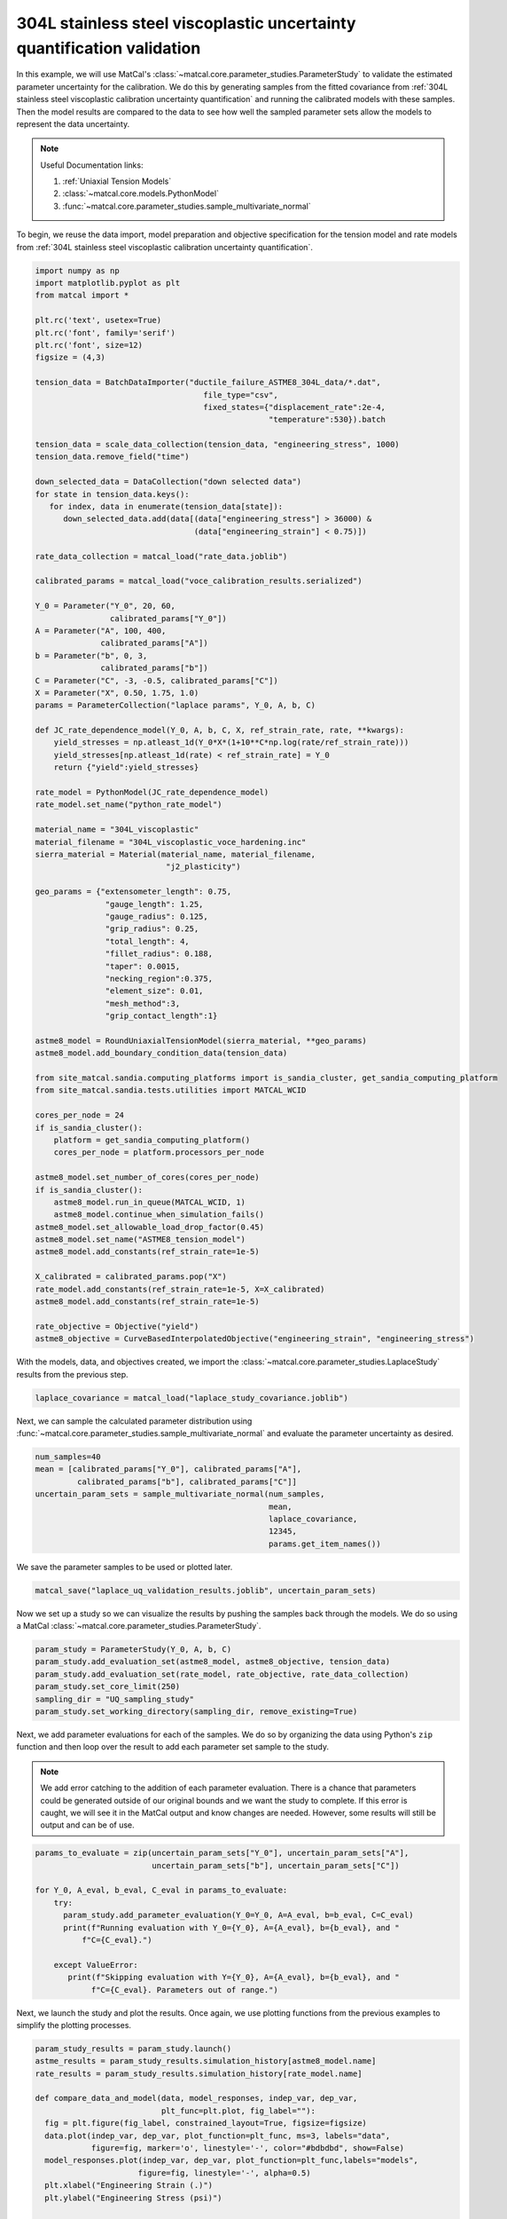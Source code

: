 
.. DO NOT EDIT.
.. THIS FILE WAS AUTOMATICALLY GENERATED BY SPHINX-GALLERY.
.. TO MAKE CHANGES, EDIT THE SOURCE PYTHON FILE:
.. "advanced_examples/304L_viscoplastic_calibration/plot_304L_g_uq_validation.py"
.. LINE NUMBERS ARE GIVEN BELOW.

.. only:: html

    .. note::
        :class: sphx-glr-download-link-note

        :ref:`Go to the end <sphx_glr_download_advanced_examples_304L_viscoplastic_calibration_plot_304L_g_uq_validation.py>`
        to download the full example code.

.. rst-class:: sphx-glr-example-title

.. _sphx_glr_advanced_examples_304L_viscoplastic_calibration_plot_304L_g_uq_validation.py:


304L stainless steel viscoplastic uncertainty quantification validation
------------------------------------------------------------------------
In this example, we will use MatCal's :class:`~matcal.core.parameter_studies.ParameterStudy`
to validate the estimated parameter uncertainty for the calibration. 
We do this by generating samples from the fitted covariance from 
:ref:`304L stainless steel viscoplastic calibration uncertainty quantification` and 
running the calibrated models with these samples. Then the 
model results are compared to the data to see how well the sampled parameter 
sets allow the models to represent the data uncertainty. 

.. note::
    Useful Documentation links:

    #. :ref:`Uniaxial Tension Models`
    #. :class:`~matcal.core.models.PythonModel`
    #. :func:`~matcal.core.parameter_studies.sample_multivariate_normal`

To begin, we reuse the data import, model preparation 
and objective specification for the tension model and rate 
models from :ref:`304L stainless steel viscoplastic calibration uncertainty quantification`.    

.. GENERATED FROM PYTHON SOURCE LINES 23-111

.. code-block:: Python

    import numpy as np
    import matplotlib.pyplot as plt
    from matcal import *

    plt.rc('text', usetex=True)
    plt.rc('font', family='serif')
    plt.rc('font', size=12)
    figsize = (4,3)

    tension_data = BatchDataImporter("ductile_failure_ASTME8_304L_data/*.dat", 
                                        file_type="csv", 
                                        fixed_states={"displacement_rate":2e-4, 
                                                      "temperature":530}).batch

    tension_data = scale_data_collection(tension_data, "engineering_stress", 1000)
    tension_data.remove_field("time")

    down_selected_data = DataCollection("down selected data")
    for state in tension_data.keys():
       for index, data in enumerate(tension_data[state]):
          down_selected_data.add(data[(data["engineering_stress"] > 36000) &
                                      (data["engineering_strain"] < 0.75)])

    rate_data_collection = matcal_load("rate_data.joblib")

    calibrated_params = matcal_load("voce_calibration_results.serialized")

    Y_0 = Parameter("Y_0", 20, 60, 
                    calibrated_params["Y_0"])
    A = Parameter("A", 100, 400, 
                  calibrated_params["A"])
    b = Parameter("b", 0, 3, 
                  calibrated_params["b"])
    C = Parameter("C", -3, -0.5, calibrated_params["C"])
    X = Parameter("X", 0.50, 1.75, 1.0)
    params = ParameterCollection("laplace params", Y_0, A, b, C)

    def JC_rate_dependence_model(Y_0, A, b, C, X, ref_strain_rate, rate, **kwargs):
        yield_stresses = np.atleast_1d(Y_0*X*(1+10**C*np.log(rate/ref_strain_rate)))
        yield_stresses[np.atleast_1d(rate) < ref_strain_rate] = Y_0
        return {"yield":yield_stresses}

    rate_model = PythonModel(JC_rate_dependence_model)
    rate_model.set_name("python_rate_model")

    material_name = "304L_viscoplastic"
    material_filename = "304L_viscoplastic_voce_hardening.inc"
    sierra_material = Material(material_name, material_filename,
                                "j2_plasticity")

    geo_params = {"extensometer_length": 0.75,
                   "gauge_length": 1.25, 
                   "gauge_radius": 0.125, 
                   "grip_radius": 0.25, 
                   "total_length": 4, 
                   "fillet_radius": 0.188,
                   "taper": 0.0015,
                   "necking_region":0.375,
                   "element_size": 0.01,
                   "mesh_method":3, 
                   "grip_contact_length":1}

    astme8_model = RoundUniaxialTensionModel(sierra_material, **geo_params)            
    astme8_model.add_boundary_condition_data(tension_data)       

    from site_matcal.sandia.computing_platforms import is_sandia_cluster, get_sandia_computing_platform
    from site_matcal.sandia.tests.utilities import MATCAL_WCID

    cores_per_node = 24
    if is_sandia_cluster():
        platform = get_sandia_computing_platform()
        cores_per_node = platform.processors_per_node

    astme8_model.set_number_of_cores(cores_per_node)
    if is_sandia_cluster():       
        astme8_model.run_in_queue(MATCAL_WCID, 1)
        astme8_model.continue_when_simulation_fails()
    astme8_model.set_allowable_load_drop_factor(0.45)
    astme8_model.set_name("ASTME8_tension_model")
    astme8_model.add_constants(ref_strain_rate=1e-5)

    X_calibrated = calibrated_params.pop("X")
    rate_model.add_constants(ref_strain_rate=1e-5, X=X_calibrated)
    astme8_model.add_constants(ref_strain_rate=1e-5)

    rate_objective = Objective("yield")
    astme8_objective = CurveBasedInterpolatedObjective("engineering_strain", "engineering_stress")








.. GENERATED FROM PYTHON SOURCE LINES 112-114

With the models, data, and objectives created, 
we import the :class:`~matcal.core.parameter_studies.LaplaceStudy` results from the previous step.

.. GENERATED FROM PYTHON SOURCE LINES 114-116

.. code-block:: Python

    laplace_covariance = matcal_load("laplace_study_covariance.joblib")








.. GENERATED FROM PYTHON SOURCE LINES 117-121

Next, we can sample
the calculated parameter distribution using 
:func:`~matcal.core.parameter_studies.sample_multivariate_normal` and evaluate 
the parameter uncertainty as desired. 

.. GENERATED FROM PYTHON SOURCE LINES 121-130

.. code-block:: Python

    num_samples=40
    mean = [calibrated_params["Y_0"], calibrated_params["A"],
             calibrated_params["b"], calibrated_params["C"]]
    uncertain_param_sets = sample_multivariate_normal(num_samples, 
                                                      mean,
                                                      laplace_covariance, 
                                                      12345, 
                                                      params.get_item_names())








.. GENERATED FROM PYTHON SOURCE LINES 131-132

We save the parameter samples to be used or plotted later.

.. GENERATED FROM PYTHON SOURCE LINES 132-134

.. code-block:: Python

    matcal_save("laplace_uq_validation_results.joblib", uncertain_param_sets)








.. GENERATED FROM PYTHON SOURCE LINES 135-138

Now we set up a study so we can 
visualize the results by pushing the samples back through the models.
We do so using a MatCal :class:`~matcal.core.parameter_studies.ParameterStudy`.

.. GENERATED FROM PYTHON SOURCE LINES 138-145

.. code-block:: Python

    param_study = ParameterStudy(Y_0, A, b, C)
    param_study.add_evaluation_set(astme8_model, astme8_objective, tension_data)
    param_study.add_evaluation_set(rate_model, rate_objective, rate_data_collection)
    param_study.set_core_limit(250)
    sampling_dir = "UQ_sampling_study"
    param_study.set_working_directory(sampling_dir, remove_existing=True)








.. GENERATED FROM PYTHON SOURCE LINES 146-159

Next, we add parameter evaluations for each of the samples. 
We do so by organizing the data using Python's
``zip`` function and then loop over the result
to add each parameter set sample to the study.

.. note::
   We add error catching to the addition of each parameter 
   evaluation. There is a chance that parameters could be 
   generated outside of our original bounds and we want the study to complete.
   If this error is caught, we will see it in the MatCal output 
   and know changes are needed. However, some results will still be output
   and can be of use.


.. GENERATED FROM PYTHON SOURCE LINES 159-172

.. code-block:: Python

    params_to_evaluate = zip(uncertain_param_sets["Y_0"], uncertain_param_sets["A"],
                             uncertain_param_sets["b"], uncertain_param_sets["C"])

    for Y_0, A_eval, b_eval, C_eval in params_to_evaluate:
        try:
          param_study.add_parameter_evaluation(Y_0=Y_0, A=A_eval, b=b_eval, C=C_eval)
          print(f"Running evaluation with Y_0={Y_0}, A={A_eval}, b={b_eval}, and "
              f"C={C_eval}.")
                               
        except ValueError:
           print(f"Skipping evaluation with Y={Y_0}, A={A_eval}, b={b_eval}, and "
                f"C={C_eval}. Parameters out of range.")





.. rst-class:: sphx-glr-script-out

 .. code-block:: none

    Running evaluation with Y_0=40.6479030193117, A=183.9050100285932, b=1.4581875297787004, and C=-1.9652111846619018.
    Running evaluation with Y_0=32.38564092088848, A=161.25511154399663, b=1.9924453208233182, and C=-1.3545136779880467.
    Running evaluation with Y_0=28.462109707202156, A=154.12798437374695, b=2.0250905064457263, and C=-0.9686058115329781.
    Running evaluation with Y_0=37.972442743510356, A=172.51627627154053, b=1.681150003131787, and C=-1.7319892115788569.
    Running evaluation with Y_0=28.806393892190496, A=146.4584353132245, b=2.2298990127215528, and C=-1.0009270492133513.
    Running evaluation with Y_0=29.435167940655848, A=136.8602458345028, b=2.3667745170980736, and C=-1.0028898423858863.
    Running evaluation with Y_0=35.270183657594345, A=162.2579167436363, b=1.933558499416257, and C=-1.5410723070228298.
    Running evaluation with Y_0=34.802666027649664, A=128.82035735722542, b=2.459364414317446, and C=-1.2821889431971365.
    Running evaluation with Y_0=33.82985646733944, A=176.74659698931202, b=1.6978578269508389, and C=-1.52090545120622.
    Running evaluation with Y_0=30.23933585773557, A=146.88144759247166, b=2.269817629196802, and C=-1.1507961182985795.
    Running evaluation with Y_0=32.65451655977355, A=154.29985451734714, b=2.0063300202916343, and C=-1.2656699026510216.
    Running evaluation with Y_0=31.543759140159697, A=161.2287342862786, b=1.9476844039314687, and C=-1.2545366744550348.
    Running evaluation with Y_0=33.81180301196123, A=158.59196455041484, b=1.949445314257842, and C=-1.379665561213952.
    Running evaluation with Y_0=33.528362989192566, A=150.2885848568732, b=2.0894680001542656, and C=-1.3233243914324555.
    Running evaluation with Y_0=29.410256946442328, A=155.05948626733925, b=2.0677660352711023, and C=-1.1060869029987046.
    Running evaluation with Y_0=35.08145230676739, A=160.741453053273, b=1.927408589422478, and C=-1.494040231825033.
    Running evaluation with Y_0=36.5347383208898, A=188.43177254475762, b=1.3635776106764284, and C=-1.6945848918256063.
    Running evaluation with Y_0=28.899662399654655, A=148.9064172398427, b=2.231469297849304, and C=-1.0775611924222812.
    Running evaluation with Y_0=34.994052085597694, A=159.36022030552246, b=1.977565382413577, and C=-1.5025564948994892.
    Running evaluation with Y_0=28.550785842620417, A=131.67242133156768, b=2.548041794930989, and C=-0.9599356664303449.
    Running evaluation with Y_0=32.89000734614142, A=163.81228567076178, b=1.9578872089920611, and C=-1.4093229458258851.
    Running evaluation with Y_0=35.43405261358471, A=169.57930796269366, b=1.795821565977895, and C=-1.569822756874545.
    Running evaluation with Y_0=33.904658690676186, A=146.35423395865354, b=2.1898354685786874, and C=-1.3402873779858269.
    Running evaluation with Y_0=33.59693972778456, A=143.86382895879055, b=2.2192085035131566, and C=-1.3003840067578007.
    Running evaluation with Y_0=33.16873450268536, A=166.18410301155484, b=1.877024301246788, and C=-1.4169785535296204.
    Running evaluation with Y_0=30.06829887462633, A=164.64529342200026, b=1.915278711152535, and C=-1.1905466835822052.
    Running evaluation with Y_0=30.471890403228148, A=165.1242219346902, b=1.8990560746540923, and C=-1.2186396648664122.
    Running evaluation with Y_0=32.30625283299175, A=156.33090011030504, b=1.960992882963163, and C=-1.2245524762627287.
    Running evaluation with Y_0=35.91526493780096, A=161.0882840801401, b=1.8820872747196424, and C=-1.5193312646436703.
    Running evaluation with Y_0=31.56038852436482, A=134.18213592298838, b=2.424503165508537, and C=-1.1380939149423275.
    Running evaluation with Y_0=36.05593333337907, A=173.76350980544856, b=1.6208088183802483, and C=-1.570683728788107.
    Running evaluation with Y_0=34.249303769494674, A=158.66457517067977, b=1.9595397711376061, and C=-1.4167401067360637.
    Running evaluation with Y_0=32.58604305224073, A=179.8677586597019, b=1.610855552712183, and C=-1.441827414170629.
    Running evaluation with Y_0=28.923804265635802, A=131.73214664054348, b=2.511009701680069, and C=-0.9793103449828884.
    Running evaluation with Y_0=31.643786984444, A=155.01382173058937, b=2.016574880748222, and C=-1.2051640898192315.
    Running evaluation with Y_0=36.92096851095651, A=172.9826994812395, b=1.7719895025423014, and C=-1.7386843459364394.
    Running evaluation with Y_0=32.07696277923578, A=137.7829598354818, b=2.3529461982743056, and C=-1.1808972896849304.
    Running evaluation with Y_0=34.793709512300296, A=184.78536383079697, b=1.4830082641561082, and C=-1.564257523627934.
    Running evaluation with Y_0=41.338698457841105, A=197.08845113747805, b=1.1610227773763884, and C=-2.021610024983963.
    Running evaluation with Y_0=35.09391064474853, A=174.94185264761896, b=1.64939840874107, and C=-1.5579004658145301.




.. GENERATED FROM PYTHON SOURCE LINES 173-176

Next, we launch the study and plot the results.
Once again, we use plotting functions from 
the previous examples to simplify the plotting processes.

.. GENERATED FROM PYTHON SOURCE LINES 176-225

.. code-block:: Python

    param_study_results = param_study.launch()
    astme_results = param_study_results.simulation_history[astme8_model.name]
    rate_results = param_study_results.simulation_history[rate_model.name]

    def compare_data_and_model(data, model_responses, indep_var, dep_var, 
                               plt_func=plt.plot, fig_label=""):
      fig = plt.figure(fig_label, constrained_layout=True, figsize=figsize)
      data.plot(indep_var, dep_var, plot_function=plt_func, ms=3, labels="data", 
                figure=fig, marker='o', linestyle='-', color="#bdbdbd", show=False)
      model_responses.plot(indep_var, dep_var, plot_function=plt_func,labels="models", 
                          figure=fig, linestyle='-', alpha=0.5)
      plt.xlabel("Engineering Strain (.)")
      plt.ylabel("Engineering Stress (psi)")
  

    compare_data_and_model(tension_data, astme_results, 
                           "engineering_strain", "engineering_stress", 
                           fig_label="tension model")

    def make_single_plot(data_collection, state, cur_idx, label, 
                         color, marker, **kwargs):
        data = data_collection[state][cur_idx]
        plt.semilogx(state["rate"], data["yield"][0],
                    marker=marker, label=label, color=color, 
                    **kwargs)

    def plot_dc_by_state(data_collection, label=None, color=None,
                         marker='o', best_index=None, only_label_first=False, **kwargs):
        for state in data_collection:
            if best_index is None:
                for idx, data in enumerate(data_collection[state]):
                    make_single_plot(data_collection, state, idx, label, 
                                     color, marker, **kwargs)
                    if ((color is not None and label is not None) or
                        only_label_first):
                        label = None
            else:
                make_single_plot(data_collection, state, best_index, label, 
                                 color, marker, **kwargs)
        plt.xlabel("engineering strain rate (1/s)")
        plt.ylabel("yield stress (ksi)")

    plt.figure(constrained_layout=True, figsize=figsize)
    plot_dc_by_state(rate_data_collection, label='experiments', 
                     color="k", markersize=10)
    plot_dc_by_state(rate_results, label='rate model', marker='x',
                     only_label_first=True)
    plt.legend()




.. rst-class:: sphx-glr-horizontal


    *

      .. image-sg:: /advanced_examples/304L_viscoplastic_calibration/images/sphx_glr_plot_304L_g_uq_validation_001.png
         :alt: plot 304L g uq validation
         :srcset: /advanced_examples/304L_viscoplastic_calibration/images/sphx_glr_plot_304L_g_uq_validation_001.png
         :class: sphx-glr-multi-img

    *

      .. image-sg:: /advanced_examples/304L_viscoplastic_calibration/images/sphx_glr_plot_304L_g_uq_validation_002.png
         :alt: plot 304L g uq validation
         :srcset: /advanced_examples/304L_viscoplastic_calibration/images/sphx_glr_plot_304L_g_uq_validation_002.png
         :class: sphx-glr-multi-img


.. rst-class:: sphx-glr-script-out

 .. code-block:: none


    <matplotlib.legend.Legend object at 0x15552c2047d0>



.. GENERATED FROM PYTHON SOURCE LINES 226-232

These figure show the model results from the 40 samples. 
For the tension model, the results appear to be good estimate of parameter 
uncertainty. The simulations encapsulate all data, without exhibiting 
too much variability. While the python rate dependence model results do not 
completely encapsulates all 
data, the results seem to be an adequate measure of overall uncertainty.


.. rst-class:: sphx-glr-timing

   **Total running time of the script:** (24 minutes 17.355 seconds)


.. _sphx_glr_download_advanced_examples_304L_viscoplastic_calibration_plot_304L_g_uq_validation.py:

.. only:: html

  .. container:: sphx-glr-footer sphx-glr-footer-example

    .. container:: sphx-glr-download sphx-glr-download-jupyter

      :download:`Download Jupyter notebook: plot_304L_g_uq_validation.ipynb <plot_304L_g_uq_validation.ipynb>`

    .. container:: sphx-glr-download sphx-glr-download-python

      :download:`Download Python source code: plot_304L_g_uq_validation.py <plot_304L_g_uq_validation.py>`

    .. container:: sphx-glr-download sphx-glr-download-zip

      :download:`Download zipped: plot_304L_g_uq_validation.zip <plot_304L_g_uq_validation.zip>`


.. only:: html

 .. rst-class:: sphx-glr-signature

    `Gallery generated by Sphinx-Gallery <https://sphinx-gallery.github.io>`_
